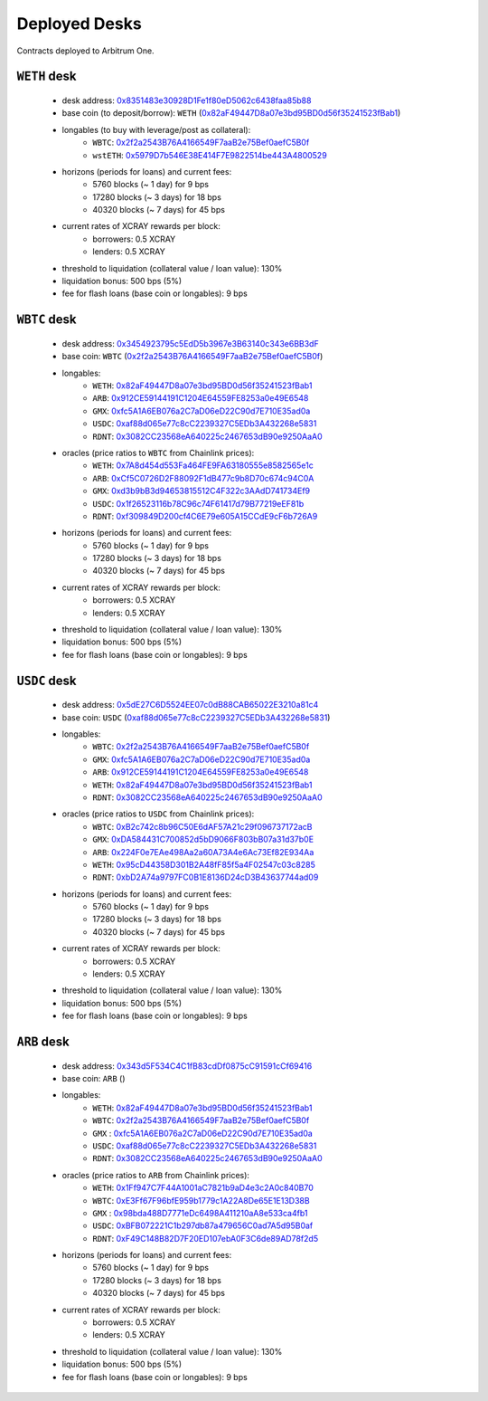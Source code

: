 Deployed Desks
##############

Contracts deployed to Arbitrum One.

``WETH`` desk
=============

    * desk address: `0x8351483e30928D1Fe1f80eD5062c6438faa85b88 <https://arbiscan.io/address/0x8351483e30928D1Fe1f80eD5062c6438faa85b88#writeContract>`_
    * base coin (to deposit/borrow): ``WETH`` (`0x82aF49447D8a07e3bd95BD0d56f35241523fBab1 <https://arbiscan.io/address/0x82aF49447D8a07e3bd95BD0d56f35241523fBab1>`_)
    * longables (to buy with leverage/post as collateral): 
        * ``WBTC``:   `0x2f2a2543B76A4166549F7aaB2e75Bef0aefC5B0f <https://arbiscan.io/address/0x2f2a2543B76A4166549F7aaB2e75Bef0aefC5B0f>`_
        * ``wstETH``: `0x5979D7b546E38E414F7E9822514be443A4800529 <https://arbiscan.io/address/0x5979D7b546E38E414F7E9822514be443A4800529>`_
    * horizons (periods for loans) and current fees:
        * 5760 blocks (~ 1 day) for 9 bps
        * 17280 blocks (~ 3 days) for 18 bps
        * 40320 blocks (~ 7 days) for 45 bps
    * current rates of XCRAY rewards per block:
        * borrowers: 0.5 XCRAY
        * lenders: 0.5 XCRAY
    * threshold to liquidation (collateral value / loan value): 130%
    * liquidation bonus: 500 bps (5%)
    * fee for flash loans (base coin or longables): 9 bps

``WBTC`` desk
=============

    * desk address: `0x3454923795c5EdD5b3967e3B63140c343e6BB3dF <https://arbiscan.io/address/0x3454923795c5EdD5b3967e3B63140c343e6BB3dF#writeContract>`_
    * base coin: ``WBTC`` (`0x2f2a2543B76A4166549F7aaB2e75Bef0aefC5B0f <https://arbiscan.io/address/0x2f2a2543B76A4166549F7aaB2e75Bef0aefC5B0f>`_)
    * longables:
        * ``WETH``: `0x82aF49447D8a07e3bd95BD0d56f35241523fBab1 <https://arbiscan.io/address/0x82aF49447D8a07e3bd95BD0d56f35241523fBab1>`_
        * ``ARB``:  `0x912CE59144191C1204E64559FE8253a0e49E6548 <https://arbiscan.io/address/0x912CE59144191C1204E64559FE8253a0e49E6548>`_
        * ``GMX``:  `0xfc5A1A6EB076a2C7aD06eD22C90d7E710E35ad0a <https://arbiscan.io/address/0xfc5A1A6EB076a2C7aD06eD22C90d7E710E35ad0a>`_
        * ``USDC``: `0xaf88d065e77c8cC2239327C5EDb3A432268e5831 <https://arbiscan.io/address/0xaf88d065e77c8cC2239327C5EDb3A432268e5831>`_
        * ``RDNT``: `0x3082CC23568eA640225c2467653dB90e9250AaA0 <https://arbiscan.io/address/0x3082CC23568eA640225c2467653dB90e9250AaA0>`_
    * oracles (price ratios to ``WBTC`` from Chainlink prices):
        * ``WETH``: `0x7A8d454d553Fa464FE9FA63180555e8582565e1c <https://arbiscan.io/address/0x7A8d454d553Fa464FE9FA63180555e8582565e1c>`_
        * ``ARB``:  `0xCf5C0726D2F88092F1dB477c9b8D70c674c94C0A <https://arbiscan.io/address/0xCf5C0726D2F88092F1dB477c9b8D70c674c94C0A>`_
        * ``GMX``:  `0xd3b9bB3d94653815512C4F322c3AAdD741734Ef9 <https://arbiscan.io/address/0xd3b9bB3d94653815512C4F322c3AAdD741734Ef9>`_
        * ``USDC``: `0x1f26523116b78C96c74F61417d79B77219eEF81b <https://arbiscan.io/address/0x1f26523116b78C96c74F61417d79B77219eEF81b>`_
        * ``RDNT``: `0xf309849D200cf4C6E79e605A15CCdE9cF6b726A9 <https://arbiscan.io/address/0xf309849D200cf4C6E79e605A15CCdE9cF6b726A9>`_    
    * horizons (periods for loans) and current fees:
        * 5760 blocks (~ 1 day) for 9 bps
        * 17280 blocks (~ 3 days) for 18 bps
        * 40320 blocks (~ 7 days) for 45 bps
    * current rates of XCRAY rewards per block:
        * borrowers: 0.5 XCRAY
        * lenders: 0.5 XCRAY
    * threshold to liquidation (collateral value / loan value): 130%
    * liquidation bonus: 500 bps (5%)
    * fee for flash loans (base coin or longables): 9 bps

``USDC`` desk
=============

    * desk address: `0x5dE27C6D5524EE07c0dB88CAB65022E3210a81c4 <https://arbiscan.io/address/0x5dE27C6D5524EE07c0dB88CAB65022E3210a81c4#writeContract>`_
    * base coin: ``USDC`` (`0xaf88d065e77c8cC2239327C5EDb3A432268e5831 <https://arbiscan.io/address/0xaf88d065e77c8cC2239327C5EDb3A432268e5831>`_)
    * longables:
        * ``WBTC``: `0x2f2a2543B76A4166549F7aaB2e75Bef0aefC5B0f <https://arbiscan.io/address/0x2f2a2543B76A4166549F7aaB2e75Bef0aefC5B0f>`_
        * ``GMX``:  `0xfc5A1A6EB076a2C7aD06eD22C90d7E710E35ad0a <https://arbiscan.io/address/0xfc5A1A6EB076a2C7aD06eD22C90d7E710E35ad0a>`_
        * ``ARB``:  `0x912CE59144191C1204E64559FE8253a0e49E6548 <https://arbiscan.io/address/0x912CE59144191C1204E64559FE8253a0e49E6548>`_
        * ``WETH``: `0x82aF49447D8a07e3bd95BD0d56f35241523fBab1 <https://arbiscan.io/address/0x82aF49447D8a07e3bd95BD0d56f35241523fBab1>`_
        * ``RDNT``: `0x3082CC23568eA640225c2467653dB90e9250AaA0 <https://arbiscan.io/address/0x3082CC23568eA640225c2467653dB90e9250AaA0>`_
    * oracles (price ratios to ``USDC`` from Chainlink prices):
        * ``WBTC``: `0xB2c742c8b96C50E6dAF57A21c29f096737172acB <https://arbiscan.io/address/0xB2c742c8b96C50E6dAF57A21c29f096737172acB>`_
        * ``GMX``:  `0xDA584431C700852d5bD9066F803bB07a31d37b0E <https://arbiscan.io/address/0xDA584431C700852d5bD9066F803bB07a31d37b0E>`_
        * ``ARB``:  `0x224F0e7EAe498Aa2a60A73A4e6Ac73Ef82E934Aa <https://arbiscan.io/address/0x224F0e7EAe498Aa2a60A73A4e6Ac73Ef82E934Aa>`_
        * ``WETH``: `0x95cD44358D301B2A48fF85f5a4F02547c03c8285 <https://arbiscan.io/address/0x95cD44358D301B2A48fF85f5a4F02547c03c8285>`_
        * ``RDNT``: `0xbD2A74a9797FC0B1E8136D24cD3B43637744ad09 <https://arbiscan.io/address/0xbD2A74a9797FC0B1E8136D24cD3B43637744ad09>`_
    * horizons (periods for loans) and current fees:
        * 5760 blocks (~ 1 day) for 9 bps
        * 17280 blocks (~ 3 days) for 18 bps
        * 40320 blocks (~ 7 days) for 45 bps
    * current rates of XCRAY rewards per block:
        * borrowers: 0.5 XCRAY
        * lenders: 0.5 XCRAY
    * threshold to liquidation (collateral value / loan value): 130%
    * liquidation bonus: 500 bps (5%)
    * fee for flash loans (base coin or longables): 9 bps

``ARB`` desk
============
    * desk address: `0x343d5F534C4C1fB83cdDf0875cC91591cCf69416 <https://arbiscan.io/address/0x343d5F534C4C1fB83cdDf0875cC91591cCf69416#writeContract>`_
    * base coin: ``ARB`` ()
    * longables:
        * ``WETH``: `0x82aF49447D8a07e3bd95BD0d56f35241523fBab1 <https://arbiscan.io/address/0x82aF49447D8a07e3bd95BD0d56f35241523fBab1>`_
        * ``WBTC``: `0x2f2a2543B76A4166549F7aaB2e75Bef0aefC5B0f <https://arbiscan.io/address/0x2f2a2543B76A4166549F7aaB2e75Bef0aefC5B0f>`_
        * ``GMX`` : `0xfc5A1A6EB076a2C7aD06eD22C90d7E710E35ad0a <https://arbiscan.io/address/0xfc5A1A6EB076a2C7aD06eD22C90d7E710E35ad0a>`_
        * ``USDC``: `0xaf88d065e77c8cC2239327C5EDb3A432268e5831 <https://arbiscan.io/address/0xaf88d065e77c8cC2239327C5EDb3A432268e5831>`_
        * ``RDNT``: `0x3082CC23568eA640225c2467653dB90e9250AaA0 <https://arbiscan.io/address/0x3082CC23568eA640225c2467653dB90e9250AaA0>`_
    * oracles (price ratios to ``ARB`` from Chainlink prices):
        * ``WETH``: `0x1Ff947C7F44A1001aC7821b9aD4e3c2A0c840B70 <https://arbiscan.io/address/0x1Ff947C7F44A1001aC7821b9aD4e3c2A0c840B70>`_
        * ``WBTC``: `0xE3Ff67F96bfE959b1779c1A22A8De65E1E13D38B <https://arbiscan.io/address/0xE3Ff67F96bfE959b1779c1A22A8De65E1E13D38B>`_
        * ``GMX`` : `0x98bda488D7771eDc6498A411210aA8e533ca4fb1 <https://arbiscan.io/address/0x98bda488D7771eDc6498A411210aA8e533ca4fb1>`_
        * ``USDC``: `0xBFB072221C1b297db87a479656C0ad7A5d95B0af <https://arbiscan.io/address/0xBFB072221C1b297db87a479656C0ad7A5d95B0af>`_
        * ``RDNT``: `0xF49C148B82D7F20ED107ebA0F3C6de89AD78f2d5 <https://arbiscan.io/address/0xF49C148B82D7F20ED107ebA0F3C6de89AD78f2d5>`_
    * horizons (periods for loans) and current fees:
        * 5760 blocks (~ 1 day) for 9 bps
        * 17280 blocks (~ 3 days) for 18 bps
        * 40320 blocks (~ 7 days) for 45 bps
    * current rates of XCRAY rewards per block:
        * borrowers: 0.5 XCRAY
        * lenders: 0.5 XCRAY
    * threshold to liquidation (collateral value / loan value): 130%
    * liquidation bonus: 500 bps (5%)
    * fee for flash loans (base coin or longables): 9 bps